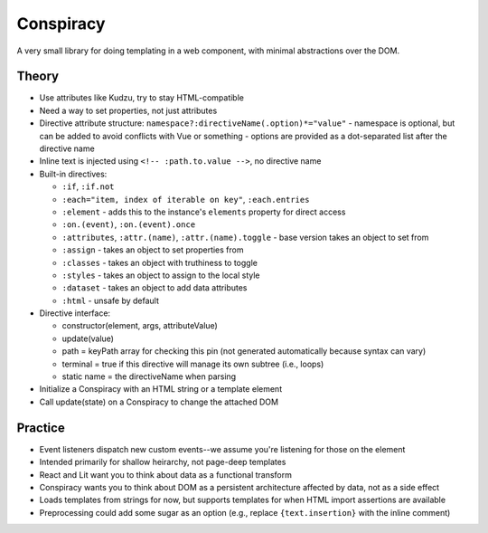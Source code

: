 Conspiracy
==========

A very small library for doing templating in a web component, with minimal abstractions over the DOM.

Theory
------

* Use attributes like Kudzu, try to stay HTML-compatible
* Need a way to set properties, not just attributes
* Directive attribute structure: ``namespace?:directiveName(.option)*="value"``
  - namespace is optional, but can be added to avoid conflicts with Vue or something
  - options are provided as a dot-separated list after the directive name
* Inline text is injected using ``<!-- :path.to.value -->``, no directive name
* Built-in directives:

  - ``:if``, ``:if.not``
  - ``:each="item, index of iterable on key"``, ``:each.entries``
  - ``:element`` - adds this to the instance's ``elements`` property for direct access
  - ``:on.(event)``, ``:on.(event).once``
  - ``:attributes``, ``:attr.(name)``, ``:attr.(name).toggle`` - base version takes an object to set from
  - ``:assign`` - takes an object to set properties from
  - ``:classes`` - takes an object with truthiness to toggle
  - ``:styles`` - takes an object to assign to the local style
  - ``:dataset`` - takes an object to add data attributes
  - ``:html`` - unsafe by default

* Directive interface:

  - constructor(element, args, attributeValue)
  - update(value)
  - path = keyPath array for checking this pin (not generated automatically because syntax can vary)
  - terminal = true if this directive will manage its own subtree (i.e., loops)
  - static name = the directiveName when parsing

* Initialize a Conspiracy with an HTML string or a template element
* Call update(state) on a Conspiracy to change the attached DOM

Practice
--------

* Event listeners dispatch new custom events--we assume you're listening for those on the element
* Intended primarily for shallow heirarchy, not page-deep templates
* React and Lit want you to think about data as a functional transform
* Conspiracy wants you to think about DOM as a persistent architecture affected by data, not as a side effect
* Loads templates from strings for now, but supports templates for when HTML import assertions are available
* Preprocessing could add some sugar as an option (e.g., replace ``{text.insertion}`` with the inline comment)